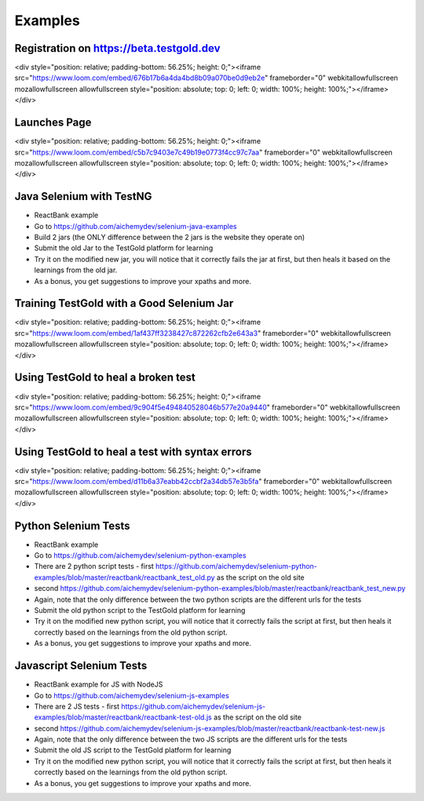 Examples
=========

Registration on https://beta.testgold.dev
-----------------------------------------

.. raw:: html

<div style="position: relative; padding-bottom: 56.25%; height: 0;"><iframe src="https://www.loom.com/embed/676b17b6a4da4bd8b09a070be0d9eb2e" frameborder="0" webkitallowfullscreen mozallowfullscreen allowfullscreen style="position: absolute; top: 0; left: 0; width: 100%; height: 100%;"></iframe></div>

Launches Page
-------------

.. raw:: html

<div style="position: relative; padding-bottom: 56.25%; height: 0;"><iframe src="https://www.loom.com/embed/c5b7c9403e7c49b19e0773f4cc97c7aa" frameborder="0" webkitallowfullscreen mozallowfullscreen allowfullscreen style="position: absolute; top: 0; left: 0; width: 100%; height: 100%;"></iframe></div>


Java Selenium with TestNG
---------------------------
- ReactBank example
- Go to https://github.com/aichemydev/selenium-java-examples
- Build 2 jars (the ONLY difference between the 2 jars is the website they operate on)
- Submit the old Jar to the TestGold platform for learning
- Try it on the modified new jar, you will notice that it correctly fails the jar at first, but then heals it based on the learnings from the old jar.
- As a bonus, you get suggestions to improve your xpaths and more.

Training TestGold with a Good Selenium Jar
------------------------------------------

.. raw:: html

<div style="position: relative; padding-bottom: 56.25%; height: 0;"><iframe src="https://www.loom.com/embed/1af437ff3238427c872262cfb2e643a3" frameborder="0" webkitallowfullscreen mozallowfullscreen allowfullscreen style="position: absolute; top: 0; left: 0; width: 100%; height: 100%;"></iframe></div>

Using TestGold to heal a broken test
-------------------------------------

.. raw:: html

<div style="position: relative; padding-bottom: 56.25%; height: 0;"><iframe src="https://www.loom.com/embed/9c904f5e494840528046b577e20a9440" frameborder="0" webkitallowfullscreen mozallowfullscreen allowfullscreen style="position: absolute; top: 0; left: 0; width: 100%; height: 100%;"></iframe></div>


Using TestGold to heal a test with syntax errors
-------------------------------------------------

.. raw:: html

<div style="position: relative; padding-bottom: 56.25%; height: 0;"><iframe src="https://www.loom.com/embed/d11b6a37eabb42ccbf2a34db57e3b5fa" frameborder="0" webkitallowfullscreen mozallowfullscreen allowfullscreen style="position: absolute; top: 0; left: 0; width: 100%; height: 100%;"></iframe></div>

Python Selenium Tests
---------------------------
- ReactBank example
- Go to https://github.com/aichemydev/selenium-python-examples
- There are 2 python script tests - first https://github.com/aichemydev/selenium-python-examples/blob/master/reactbank/reactbank_test_old.py as the script on the old site
- second https://github.com/aichemydev/selenium-python-examples/blob/master/reactbank/reactbank_test_new.py
- Again, note that the only difference between the two python scripts are the different urls for the tests
- Submit the old python script to the TestGold platform for learning
- Try it on the modified new python script, you will notice that it correctly fails the script at first, but then heals it correctly based on the learnings from the old python script.
- As a bonus, you get suggestions to improve your xpaths and more.

Javascript Selenium Tests
---------------------------
- ReactBank example for JS with NodeJS
- Go to https://github.com/aichemydev/selenium-js-examples
- There are 2 JS tests - first https://github.com/aichemydev/selenium-js-examples/blob/master/reactbank/reactbank-test-old.js as the script on the old site
- second https://github.com/aichemydev/selenium-js-examples/blob/master/reactbank/reactbank-test-new.js
- Again, note that the only difference between the two JS scripts are the different urls for the tests
- Submit the old JS script to the TestGold platform for learning
- Try it on the modified new python script, you will notice that it correctly fails the script at first, but then heals it correctly based on the learnings from the old python script.
- As a bonus, you get suggestions to improve your xpaths and more.
